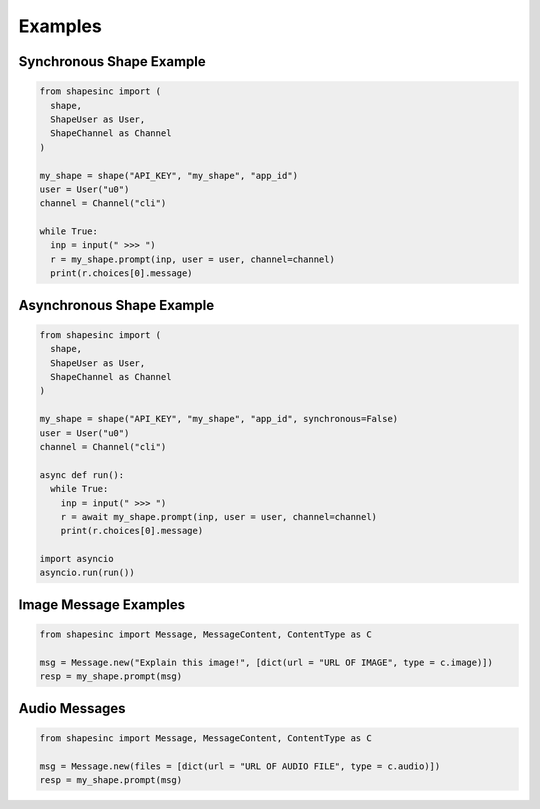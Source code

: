 Examples
==========

Synchronous Shape Example
---------------------------

.. code-block:: python3

    from shapesinc import (
      shape,
      ShapeUser as User,
      ShapeChannel as Channel
    )
    
    my_shape = shape("API_KEY", "my_shape", "app_id")
    user = User("u0")
    channel = Channel("cli")
    
    while True:
      inp = input(" >>> ")
      r = my_shape.prompt(inp, user = user, channel=channel)
      print(r.choices[0].message)
    
Asynchronous Shape Example
----------------------------

.. code-block:: python3

    from shapesinc import (
      shape,
      ShapeUser as User,
      ShapeChannel as Channel
    )
    
    my_shape = shape("API_KEY", "my_shape", "app_id", synchronous=False)
    user = User("u0")
    channel = Channel("cli")
    
    async def run():
      while True:
        inp = input(" >>> ")
        r = await my_shape.prompt(inp, user = user, channel=channel)
        print(r.choices[0].message)
    
    import asyncio
    asyncio.run(run())


Image Message Examples
-----------------------

.. code-block:: python3

    from shapesinc import Message, MessageContent, ContentType as C
    
    msg = Message.new("Explain this image!", [dict(url = "URL OF IMAGE", type = c.image)])
    resp = my_shape.prompt(msg)
    
Audio Messages
---------------

.. code-block:: python3

    from shapesinc import Message, MessageContent, ContentType as C
    
    msg = Message.new(files = [dict(url = "URL OF AUDIO FILE", type = c.audio)])
    resp = my_shape.prompt(msg)
